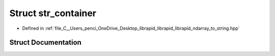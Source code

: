 .. _exhale_struct_structndarray_1_1to__string_1_1str__container:

Struct str_container
====================

- Defined in :ref:`file_C__Users_penci_OneDrive_Desktop_librapid_librapid_librapid_ndarray_to_string.hpp`


Struct Documentation
--------------------


.. doxygenstruct:: ndarray::to_string::str_container
   :members:
   :protected-members:
   :undoc-members: